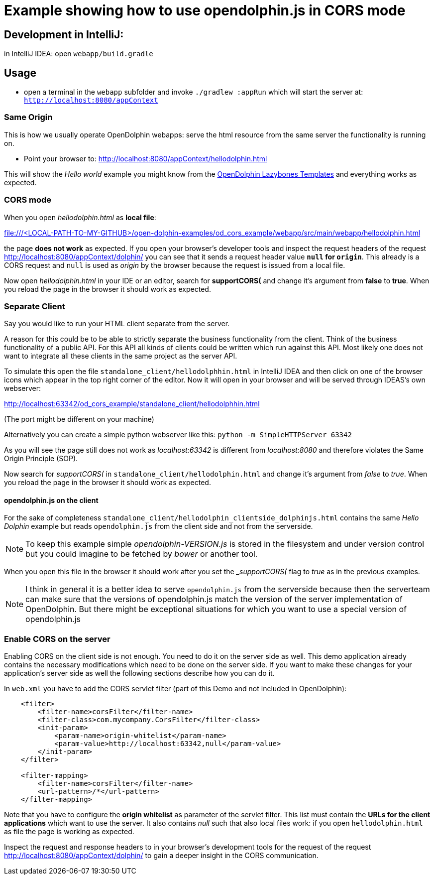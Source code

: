 = Example showing how to use opendolphin.js in CORS mode

== Development in IntelliJ:

in IntelliJ IDEA: open `webapp/build.gradle`

== Usage

* open a terminal in the `webapp` subfolder and invoke `./gradlew :appRun`
which will start the server at: `http://localhost:8080/appContext`

=== Same Origin

This is how we usually operate OpenDolphin webapps: serve the html resource from the same server the functionality is running on.

* Point your browser to: http://localhost:8080/appContext/hellodolphin.html

This will show the _Hello world_ example you might know from the https://github.com/canoo/open-dolphin-lazybones-templates[OpenDolphin Lazybones Templates]
and everything works as expected.

=== CORS mode

When you open _hellodolphin.html_ as *local file*:

file:///<LOCAL-PATH-TO-MY-GITHUB>/open-dolphin-examples/od_cors_example/webapp/src/main/webapp/hellodolphin.html

the page *does not work* as expected.
If you open your browser's developer tools and inspect the request headers of the request http://localhost:8080/appContext/dolphin/
you can see that it sends a request header value *`null` for `origin`*.
This already is a CORS request and `null` is used as _origin_ by the browser because the request is issued from a local file.

Now open _hellodolphin.html_ in your IDE or an editor, search for *supportCORS(* and change it's argument from *false* to *true*.
When you reload the page in the browser it should work as expected.

=== Separate Client

Say you would like to run your HTML client separate from the server.

A reason for this could be to be able to strictly separate the business functionality from the client.
Think of the business functionality of a public API.
For this API all kinds of clients could be written which run against this API.
Most likely one does not want to integrate all these clients in the same project as the server API.

To simulate this open the file `standalone_client/hellodolphhin.html` in IntelliJ IDEA and then click on
one of the browser icons which appear in the top right corner of the editor.
Now it will open in your browser and will be served through IDEAS's own webserver:

http://localhost:63342/od_cors_example/standalone_client/hellodolphhin.html

(The port might be different on your machine)

Alternatively you can create a simple python webserver like this: `python -m SimpleHTTPServer 63342`

As you will see the page still does not work as _localhost:63342_ is different from _localhost:8080_ and therefore violates the
Same Origin Principle (SOP).

Now search for _supportCORS(_ in `standalone_client/hellodolphin.html` and change it's argument from _false_ to _true_.
When you reload the page in the browser it should work as expected.

==== opendolphin.js on the client

For the sake of completeness `standalone_client/hellodolphin_clientside_dolphinjs.html` contains the same _Hello Dolphin_ example but
reads `opendolphin.js` from the client side and not from the serverside.

[NOTE]
To keep this example simple _opendolphin-VERSION.js_ is stored in the filesystem and under version control
but you could imagine to be fetched by _bower_ or another tool.

When you open this file in the browser it should work after you set the __supportCORS(_ flag to _true_ as
in the previous examples.

[NOTE]
I think in general it is a better idea to serve `opendolphin.js` from the serverside because then the
serverteam can make sure that the versions of opendolphin.js match the version of the server implementation
of OpenDolphin.
But there might be exceptional situations for which you want to use a special version of opendolphin.js

=== Enable CORS on the server

Enabling CORS on the client side is not enough.
You need to do it on the server side as well.
This demo application already contains the necessary modifications which need to be done on the server side.
If you want to make these changes for your application's server side as well the following sections describe how you can do it.

In `web.xml` you have to add the CORS servlet filter (part of this Demo and not included in OpenDolphin):

[source,xml]
----
    <filter>
        <filter-name>corsFilter</filter-name>
        <filter-class>com.mycompany.CorsFilter</filter-class>
        <init-param>
            <param-name>origin-whitelist</param-name>
            <param-value>http://localhost:63342,null</param-value>
        </init-param>
    </filter>

    <filter-mapping>
        <filter-name>corsFilter</filter-name>
        <url-pattern>/*</url-pattern>
    </filter-mapping>
----

Note that you have to configure the *origin whitelist* as parameter of the servlet filter.
This list must contain the *URLs for the client applications* which want to use the server.
It also contains _null_ such that also local files work: if you open `hellodolphin.html` as file the page is working as expected.

Inspect the request and response headers to in your browser's development tools for the request of the request http://localhost:8080/appContext/dolphin/
to gain a deeper insight in the CORS communication.

